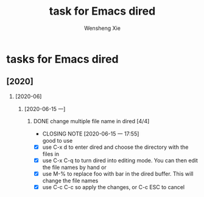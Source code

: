 # -*- mode:org; coding: utf-8 -*-

#+TITLE:     task for Emacs dired
#+AUTHOR:    Wensheng Xie
#+EMAIL:     wxie@member.fsf.org
#+LANGUAGE:  en
#+OPTIONS: H:2 num:nil toc:nil \n:nil @:t ::t |:t ^:{} _:{} *:t TeX:t LaTeX:t
#+STYLE: <link rel="stylesheet" type="text/css" href="org.css" />
#+LATEX_CLASS: myclass
#+LATEX_CLASS_OPTIONS: [a4paper]
#+ATTR_LATEX: width=0.38\textwidth wrap placement={r}{0.4\textwidth}
#+ATTR_LATEX: :float multicolumn
#+REVEAL_TRANS: None
#+REVEAL_THEME: Black
#+TAGS: @work(w) @home(h) @road(r) laptop(l) pc(p) { @read : @read_book @read_ebook }
#+ATTR_ORG: :width 30
#+ATTR_HTML: width="100px"
#+EXPORT_SELECT_TAGS: export
#+EXPORT_EXCLUDE_TAGS: noexport
#+STARTUP: fold

* tasks for Emacs dired
** [2020]
*** [2020-06]
**** [2020-06-15 一]
***** DONE change multiple file name in dired [4/4]
      CLOSED: [2020-06-15 一 17:55] DEADLINE: <2020-06-15 一>
      - CLOSING NOTE [2020-06-15 一 17:55] \\
        good to use
 - [X] use C-x d to enter dired and choose the directory with the files in
 - [X] use C-x C-q to turn dired into editing mode. You can then edit the file names by hand or
 - [X] use M-% to replace foo with bar in the dired buffer. This will change the file names
 - [X] use C-c C-c so apply the changes, or C-c ESC to cancel

